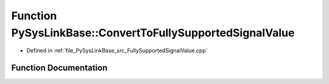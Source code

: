 .. _exhale_function_FullySupportedSignalValue_8cpp_1a0620ff31a80632e422a7b34e696f901d:

Function PySysLinkBase::ConvertToFullySupportedSignalValue
==========================================================

- Defined in :ref:`file_PySysLinkBase_src_FullySupportedSignalValue.cpp`


Function Documentation
----------------------


.. doxygenfunction:: PySysLinkBase::ConvertToFullySupportedSignalValue(const std::shared_ptr<UnknownTypeSignalValue>&)
   :project: PySysLinkBase